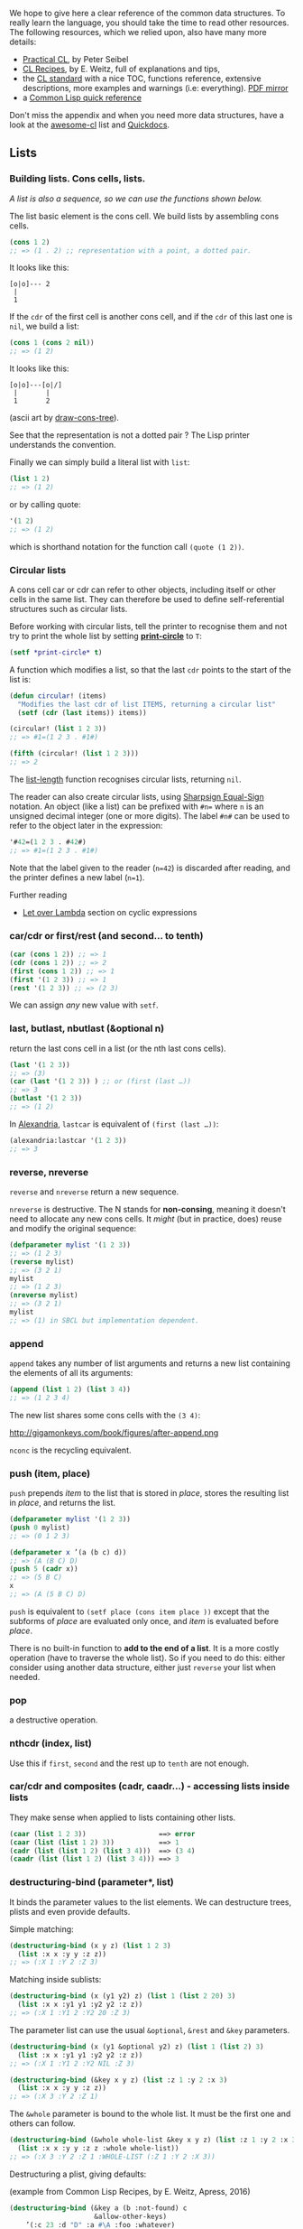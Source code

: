 We hope to give here a clear reference of the common data
structures. To really learn the language, you should take the time to
read other resources. The following resources, which we relied upon,
also have many more details:

- [[http://gigamonkeys.com/book/they-called-it-lisp-for-a-reason-list-processing.html][Practical CL]], by Peter Seibel
- [[http://weitz.de/cl-recipes/][CL Recipes]], by E. Weitz, full of explanations and tips,
- the
  [[http://cberr.us/tech_writings/notes/common_lisp_standard_draft.html][CL standard]]
  with a nice TOC, functions reference, extensive descriptions, more
  examples and warnings (i.e: everything). [[https://gitlab.com/vancan1ty/clstandard_build/-/blob/master/cl-ansi-standard-draft-w-sidebar.pdf][PDF mirror]]
- a [[http://clqr.boundp.org/][Common Lisp quick reference]]

Don't miss the appendix and when you need more data structures, have a
look at the
[[https://github.com/CodyReichert/awesome-cl#data-structures][awesome-cl]]
list and [[https://quickdocs.org/-/search?q=data%20structure][Quickdocs]].

** Lists
   :PROPERTIES:
   :CUSTOM_ID: lists
   :END:

*** Building lists. Cons cells, lists.
    :PROPERTIES:
    :CUSTOM_ID: building-lists.-cons-cells-lists.
    :END:

/A list is also a sequence, so we can use the functions shown below./

The list basic element is the cons cell. We build lists by assembling
cons cells.

#+BEGIN_SRC lisp
  (cons 1 2)
  ;; => (1 . 2) ;; representation with a point, a dotted pair.
#+END_SRC

It looks like this:

#+BEGIN_EXAMPLE
  [o|o]--- 2
   |
   1
#+END_EXAMPLE

If the =cdr= of the first cell is another cons cell, and if the =cdr= of
this last one is =nil=, we build a list:

#+BEGIN_SRC lisp
  (cons 1 (cons 2 nil))
  ;; => (1 2)
#+END_SRC

It looks like this:

#+BEGIN_EXAMPLE
  [o|o]---[o|/]
   |       |
   1       2
#+END_EXAMPLE

(ascii art by [[https://github.com/cbaggers/draw-cons-tree][draw-cons-tree]]).

See that the representation is not a dotted pair ? The Lisp printer
understands the convention.

Finally we can simply build a literal list with =list=:

#+BEGIN_SRC lisp
  (list 1 2)
  ;; => (1 2)
#+END_SRC

or by calling quote:

#+BEGIN_SRC lisp
  '(1 2)
  ;; => (1 2)
#+END_SRC

which is shorthand notation for the function call =(quote (1 2))=.

*** Circular lists
    :PROPERTIES:
    :CUSTOM_ID: circular-lists
    :END:

A cons cell car or cdr can refer to other objects, including itself or
other cells in the same list. They can therefore be used to define
self-referential structures such as circular lists.

Before working with circular lists, tell the printer to recognise them
and not try to print the whole list by setting
[[http://clhs.lisp.se/Body/v_pr_cir.htm][*print-circle*]]
to =T=:

#+BEGIN_SRC lisp
  (setf *print-circle* t)
#+END_SRC

A function which modifies a list, so that the last =cdr= points to the
start of the list is:

#+BEGIN_SRC lisp
  (defun circular! (items)
    "Modifies the last cdr of list ITEMS, returning a circular list"
    (setf (cdr (last items)) items))

  (circular! (list 1 2 3))
  ;; => #1=(1 2 3 . #1#)

  (fifth (circular! (list 1 2 3)))
  ;; => 2
#+END_SRC

The [[http://www.lispworks.com/documentation/HyperSpec/Body/f_list_l.htm#list-length][list-length]]
function recognises circular lists, returning =nil=.

The reader can also create circular lists, using
[[http://www.lispworks.com/documentation/HyperSpec/Body/02_dho.htm][Sharpsign Equal-Sign]]
notation. An object (like a list) can be prefixed with =#n== where =n=
is an unsigned decimal integer (one or more digits). The
label =#n#= can be used to refer to the object later in the
expression:

#+BEGIN_SRC lisp
  '#42=(1 2 3 . #42#)
  ;; => #1=(1 2 3 . #1#)
#+END_SRC

Note that the label given to the reader (=n=42=) is discarded after
reading, and the printer defines a new label (=n=1=).

Further reading

- [[https://letoverlambda.com/index.cl/guest/chap4.html#sec_5][Let over Lambda]] section on cyclic expressions

*** car/cdr or first/rest (and second... to tenth)
    :PROPERTIES:
    :CUSTOM_ID: carcdr-or-firstrest-and-second-to-tenth
    :END:

#+BEGIN_SRC lisp
  (car (cons 1 2)) ;; => 1
  (cdr (cons 1 2)) ;; => 2
  (first (cons 1 2)) ;; => 1
  (first '(1 2 3)) ;; => 1
  (rest '(1 2 3)) ;; => (2 3)
#+END_SRC

We can assign /any/ new value with =setf=.

*** last, butlast, nbutlast (&optional n)
    :PROPERTIES:
    :CUSTOM_ID: last-butlast-nbutlast-optional-n
    :END:

return the last cons cell in a list (or the nth last cons cells).

#+BEGIN_SRC lisp
  (last '(1 2 3))
  ;; => (3)
  (car (last '(1 2 3)) ) ;; or (first (last …))
  ;; => 3
  (butlast '(1 2 3))
  ;; => (1 2)
#+END_SRC

In [[https://common-lisp.net/project/alexandria/draft/alexandria.html#Conses][Alexandria]], =lastcar= is equivalent of =(first (last …))=:

#+BEGIN_SRC lisp
  (alexandria:lastcar '(1 2 3))
  ;; => 3
#+END_SRC

*** reverse, nreverse
    :PROPERTIES:
    :CUSTOM_ID: reverse-nreverse
    :END:

=reverse= and =nreverse= return a new sequence.

=nreverse= is destructive. The N stands for *non-consing*, meaning
it doesn't need to allocate any new cons cells. It /might/ (but in
practice, does) reuse and modify the original sequence:

#+BEGIN_SRC lisp
  (defparameter mylist '(1 2 3))
  ;; => (1 2 3)
  (reverse mylist)
  ;; => (3 2 1)
  mylist
  ;; => (1 2 3)
  (nreverse mylist)
  ;; => (3 2 1)
  mylist
  ;; => (1) in SBCL but implementation dependent.
#+END_SRC

*** append
    :PROPERTIES:
    :CUSTOM_ID: append
    :END:

=append= takes any number of list arguments and returns a new list
containing the elements of all its arguments:

#+BEGIN_SRC lisp
  (append (list 1 2) (list 3 4))
  ;; => (1 2 3 4)
#+END_SRC

The new list shares some cons cells with the =(3 4)=:

http://gigamonkeys.com/book/figures/after-append.png

=nconc= is the recycling equivalent.

*** push (item, place)
    :PROPERTIES:
    :CUSTOM_ID: push-item-place
    :END:

=push= prepends /item/ to the list that is stored in /place/, stores
the resulting list in /place/, and returns the list.

#+BEGIN_SRC lisp
  (defparameter mylist '(1 2 3))
  (push 0 mylist)
  ;; => (0 1 2 3)
#+END_SRC

#+BEGIN_SRC lisp
  (defparameter x ’(a (b c) d))
  ;; => (A (B C) D)
  (push 5 (cadr x))
  ;; => (5 B C)
  x
  ;; => (A (5 B C) D)
#+END_SRC

=push= is equivalent to =(setf place (cons item place ))= except that
the subforms of /place/ are evaluated only once, and /item/ is evaluated
before /place/.

There is no built-in function to *add to the end of a list*. It is a
more costly operation (have to traverse the whole list). So if you
need to do this: either consider using another data structure, either
just =reverse= your list when needed.

*** pop
    :PROPERTIES:
    :CUSTOM_ID: pop
    :END:

a destructive operation.

*** nthcdr (index, list)
    :PROPERTIES:
    :CUSTOM_ID: nthcdr-index-list
    :END:

Use this if =first=, =second= and the rest up to =tenth= are not
enough.

*** car/cdr and composites (cadr, caadr...) - accessing lists inside lists
    :PROPERTIES:
    :CUSTOM_ID: carcdr-and-composites-cadr-caadr---accessing-lists-inside-lists
    :END:

They make sense when applied to lists containing other lists.

#+BEGIN_SRC lisp
  (caar (list 1 2 3))                  ==> error
  (caar (list (list 1 2) 3))           ==> 1
  (cadr (list (list 1 2) (list 3 4)))  ==> (3 4)
  (caadr (list (list 1 2) (list 3 4))) ==> 3
#+END_SRC

*** destructuring-bind (parameter*, list)
    :PROPERTIES:
    :CUSTOM_ID: destructuring-bind-parameter-list
    :END:

It binds the parameter values to the list elements. We can destructure
trees, plists and even provide defaults.

Simple matching:

#+BEGIN_SRC lisp
  (destructuring-bind (x y z) (list 1 2 3)
    (list :x x :y y :z z))
  ;; => (:X 1 :Y 2 :Z 3)
#+END_SRC

Matching inside sublists:

#+BEGIN_SRC lisp
  (destructuring-bind (x (y1 y2) z) (list 1 (list 2 20) 3)
    (list :x x :y1 y1 :y2 y2 :z z))
  ;; => (:X 1 :Y1 2 :Y2 20 :Z 3)
#+END_SRC

The parameter list can use the usual =&optional=, =&rest= and =&key=
parameters.

#+BEGIN_SRC lisp
  (destructuring-bind (x (y1 &optional y2) z) (list 1 (list 2) 3)
    (list :x x :y1 y1 :y2 y2 :z z))
  ;; => (:X 1 :Y1 2 :Y2 NIL :Z 3)
#+END_SRC

#+BEGIN_SRC lisp
  (destructuring-bind (&key x y z) (list :z 1 :y 2 :x 3)
    (list :x x :y y :z z))
  ;; => (:X 3 :Y 2 :Z 1)
#+END_SRC

The =&whole= parameter is bound to the whole list. It must be the
first one and others can follow.

#+BEGIN_SRC lisp
  (destructuring-bind (&whole whole-list &key x y z) (list :z 1 :y 2 :x 3)
    (list :x x :y y :z z :whole whole-list))
  ;; => (:X 3 :Y 2 :Z 1 :WHOLE-LIST (:Z 1 :Y 2 :X 3))
#+END_SRC

Destructuring a plist, giving defaults:

(example from Common Lisp Recipes, by E. Weitz, Apress, 2016)

#+BEGIN_SRC lisp
  (destructuring-bind (&key a (b :not-found) c
                       &allow-other-keys)
      ’(:c 23 :d "D" :a #\A :foo :whatever)
    (list a b c))
  ;; => (#\A :NOT-FOUND 23)
#+END_SRC

If this gives you the will to do pattern matching, see
[[file:pattern_matching.org][pattern matching]].

*** Predicates: null, listp
    :PROPERTIES:
    :CUSTOM_ID: predicates-null-listp
    :END:

=null= is equivalent to =not=, but considered better style.

=listp= tests whether an object is a cons cell or nil.

and sequences' predicates.

*** ldiff, tailp, list*, make-list, fill, revappend, nreconc, consp, atom
    :PROPERTIES:
    :CUSTOM_ID: ldiff-tailp-list-make-list-fill-revappend-nreconc-consp-atom
    :END:

#+BEGIN_SRC lisp
  (make-list 3 :initial-element "ta")
  ;; => ("ta" "ta" "ta")
#+END_SRC

#+BEGIN_SRC lisp
  (make-list 3)
  ;; => (NIL NIL NIL)
  (fill * "hello")
  ;; => ("hello" "hello" "hello")
#+END_SRC

*** member (elt, list)
    :PROPERTIES:
    :CUSTOM_ID: member-elt-list
    :END:

Returns the tail of =list= beginning with the first element satisfying =eql=ity.

Accepts =:test=, =:test-not=, =:key= (functions or symbols).

#+BEGIN_SRC lisp
  (member 2 '(1 2 3))
  ;; (2 3)
#+END_SRC

*** Replacing objects in a tree: subst, sublis
    :PROPERTIES:
    :CUSTOM_ID: replacing-objects-in-a-tree-subst-sublis
    :END:

[[http://www.lispworks.com/documentation/HyperSpec/Body/f_substc.htm][subst]] and
=subst-if= search and replace occurences of an element
or subexpression in a tree (when it satisfies the optional =test=):

#+BEGIN_SRC lisp
  (subst 'one 1 '(1 2 3))
  ;; => (ONE 2 3)

  (subst  '(1 . one) '(1 . 1) '((1 . 1) (2 . 2) (3 . 3)) :test #'equal)
  ;; ((1 . ONE) (2 . 2) (3 . 3))
#+END_SRC

[[http://www.lispworks.com/documentation/HyperSpec/Body/f_sublis.htm][sublis]]
allows to replace many objects at once. It substitutes the objects
given in =alist= and found in =tree= with their new values given in
the alist:

#+BEGIN_SRC lisp
  (sublis '((x . 10) (y . 20))
          '(* x (+ x y) (* y y)))
  ;; (* 10 (+ 10 20) (* 20 20))
#+END_SRC

=sublis= accepts the =:test= and =:key= arguments. =:test= is a
function that takes two arguments, the key and the subtree.

#+BEGIN_SRC lisp
  (sublis '((t . "foo"))
          '("one" 2 ("three" (4 5)))
          :key #'stringp)
  ;; ("foo" 2 ("foo" (4 5)))
#+END_SRC

** Sequences
   :PROPERTIES:
   :CUSTOM_ID: sequences
   :END:

*lists* and *vectors* (and thus *strings*) are sequences.

/Note/: see also the [[file:strings.org][strings]] page.

Many of the sequence functions take keyword arguments. All keyword
arguments are optional and, if specified, may appear in any order.

Pay attention to the =:test= argument. It defaults to =eql= (for
strings, use =:equal=).

The =:key= argument should be passed either nil, or a function of one
argument. This key function is used as a filter through which the
elements of the sequence are seen. For instance, this:

#+BEGIN_SRC lisp
  (find x y :key 'car)
#+END_SRC

is similar to =(assoc* x y)=: It searches for an element of the list
whose car equals x, rather than for an element which equals x
itself. If =:key= is omitted or nil, the filter is effectively the
identity function.

Example with an alist (see definition below):

#+BEGIN_SRC lisp
  (defparameter my-alist (list (cons 'foo "foo")
                               (cons 'bar "bar")))
  ;; => ((FOO . "foo") (BAR . "bar"))
  (find 'bar my-alist)
  ;; => NIL
  (find 'bar my-alist :key 'car)
  ;; => (BAR . "bar")
#+END_SRC

For more, use a =lambda= that takes one parameter.

#+BEGIN_SRC lisp
  (find 'bar my-alist :key (lambda (it) (car it)))
#+END_SRC

#+BEGIN_SRC lisp
  (find 'bar my-alist :key ^(car %))
  (find 'bar my-alist :key (lm (it) (car it)))
#+END_SRC

*** Predicates: every, some,...
    :PROPERTIES:
    :CUSTOM_ID: predicates-every-some
    :END:

=every, notevery (test, sequence)=: return nil or t, respectively, as
soon as one test on any set of the corresponding elements of sequences
returns nil.

#+BEGIN_SRC lisp
  (defparameter foo '(1 2 3))
  (every #'evenp foo)
  ;; => NIL
  (some #'evenp foo)
  ;; => T
#+END_SRC

with a list of strings:

#+BEGIN_SRC lisp
  (defparameter str '("foo" "bar" "team"))
  (every #'stringp str)
  ;; => T
  (some #'(lambda (it) (= 3 (length it))) str)
  ;; => T
#+END_SRC

=some=, =notany= /(test, sequence)/: return either the value of the test, or nil.

*** Functions
    :PROPERTIES:
    :CUSTOM_ID: functions
    :END:

See also sequence functions defined in
[[https://common-lisp.net/project/alexandria/draft/alexandria.html#Sequences][Alexandria]]:
=starts-with=, =ends-with=, =ends-with-subseq=, =length==, =emptyp=,...

**** length (sequence)
     :PROPERTIES:
     :CUSTOM_ID: length-sequence
     :END:

**** elt (sequence, index) - find by index
     :PROPERTIES:
     :CUSTOM_ID: elt-sequence-index---find-by-index
     :END:

beware, here the sequence comes first.

**** count (foo sequence)
     :PROPERTIES:
     :CUSTOM_ID: count-foo-sequence
     :END:

Return the number of elements in sequence that match /foo/.

Additional paramaters: =:from-end=, =:start=, =:end=.

See also =count-if=, =count-not= /(test-function sequence)/.

**** subseq (sequence start, [end])
     :PROPERTIES:
     :CUSTOM_ID: subseq-sequence-start-end
     :END:

#+BEGIN_SRC lisp
  (subseq (list 1 2 3) 0)
  ;; (1 2 3)
  (subseq (list 1 2 3) 1 2)
  ;; (2)
#+END_SRC

However, watch out if the =end= is larger than the list:

#+BEGIN_SRC lisp
  (subseq (list 1 2 3) 0 99)
  ;; => Error: the bounding indices 0 and 99 are bad for a sequence of length 3.
#+END_SRC

To this end, use =alexandria-2:subseq*=:

#+BEGIN_SRC lisp
  (alexandria-2:subseq* (list 1 2 3) 0 99)
  ;; (1 2 3)
#+END_SRC

=subseq= is "setf"able, but only works if the new sequence has the same
length of the one to replace.

**** sort, stable-sort (sequence, test [, key function])
     :PROPERTIES:
     :CUSTOM_ID: sort-stable-sort-sequence-test-key-function
     :END:

These sort functions are destructive, so one may prefer to copy the sequence with =copy-seq= before sorting:

#+BEGIN_SRC lisp
  (sort (copy-seq seq) :test #'string<)
#+END_SRC

Unlike =sort=, =stable-sort= guarantees to keep the order of the argument.
In theory, the result of this:

#+BEGIN_SRC lisp
  (sort '((1 :a) (1 :b)) #'< :key #'first)
#+END_SRC

could be either =((1 :A) (1 :B))=, either =((1 :B) (1 :A))=. On my tests, the order is preserved, but the standard does not guarantee it.

**** find, position (foo, sequence) - get index
     :PROPERTIES:
     :CUSTOM_ID: find-position-foo-sequence---get-index
     :END:

also =find-if=, =find-if-not=, =position-if=, =position-if-not= /(test
sequence)/. See =:key= and =:test= parameters.

#+BEGIN_SRC lisp
  (find 20 '(10 20 30))
  ;; 20
  (position 20 '(10 20 30))
  ;; 1
#+END_SRC

**** search and mismatch (sequence-a, sequence-b)
     :PROPERTIES:
     :CUSTOM_ID: search-and-mismatch-sequence-a-sequence-b
     :END:

=search= searches in sequence-b for a subsequence that matches sequence-a. It returns the
/position/ in sequence-b, or NIL. It has the =from-end=, =end1=, =end2= and the usual =test= and =key=
parameters.

#+BEGIN_SRC lisp
  (search '(20 30) '(10 20 30 40))
  ;; 1
  (search '("b" "c") '("a" "b" "c"))
  ;; NIL
  (search '("b" "c") '("a" "b" "c") :test #'equal)
  ;; 1
  (search "bc" "abc")
  ;; 1
#+END_SRC

=mismatch= returns the position where the two sequences start to differ:

#+BEGIN_SRC lisp
  (mismatch '(10 20 99) '(10 20 30))
  ;; 2
  (mismatch "hellolisper" "helloworld")
  ;; 5
  (mismatch "same" "same")
  ;; NIL
  (mismatch "foo" "bar")
  ;; 0
#+END_SRC

**** substitute, nsubstitute[if,if-not]
     :PROPERTIES:
     :CUSTOM_ID: substitute-nsubstituteifif-not
     :END:

Return a sequence of the same kind as =sequence= with the same elements,
except that all elements equal to =old= are replaced with =new=.

#+BEGIN_SRC lisp
  (substitute #\o #\x "hellx") ;; => "hello"
  (substitute :a :x '(:a :x :x)) ;; => (:A :A :A)
  (substitute "a" "x" '("a" "x" "x") :test #'string=) ;; => ("a" "a" "a")
#+END_SRC

**** sort, stable-sort, merge
     :PROPERTIES:
     :CUSTOM_ID: sort-stable-sort-merge
     :END:

(see above)

**** replace (sequence-a, sequence-b, &key start1, end1)
     :PROPERTIES:
     :CUSTOM_ID: replace-sequence-a-sequence-b-key-start1-end1
     :END:

Destructively replace elements of sequence-a with elements of
sequence-b.

The full signature is:

#+BEGIN_SRC lisp
  (replace sequence1 sequence2 &rest args &key (start1 0) (end1 nil) (start2 0)
   (end2 nil))
#+END_SRC

Elements are copied to the subseqeuence bounded by START1 and END1,
from the subsequence bounded by START2 and END2. If these subsequences
are not of the same length, then the shorter length determines how
many elements are copied.

#+BEGIN_SRC lisp
  (replace "xxx" "foo")
  "foo"

  (replace "xxx" "foo" :start1 1)
  "xfo"

  (replace "xxx" "foo" :start1 1 :start2 1)
  "xoo"

  (replace "xxx" "foo" :start1 1 :start2 1 :end2 2)
  "xox"
#+END_SRC

**** remove, delete (foo sequence)
     :PROPERTIES:
     :CUSTOM_ID: remove-delete-foo-sequence
     :END:

Make a copy of sequence without elements matching foo. Has
=:start/end=, =:key= and =:count= parameters.

=delete= is the recycling version of =remove=.

#+BEGIN_SRC lisp
  (remove "foo" '("foo" "bar" "foo") :test 'equal)
  ;; => ("bar")
#+END_SRC

see also =remove-if[-not]= below.

**** remove-duplicates, delete-duplicates (sequence)
     :PROPERTIES:
     :CUSTOM_ID: remove-duplicates-delete-duplicates-sequence
     :END:

[[http://clhs.lisp.se/Body/f_rm_dup.htm][remove-duplicates]] returns a
new sequence with uniq elements. =delete-duplicates= may modify the
original sequence.

=remove-duplicates= accepts the following, usual arguments: =from-end test test-not start end key=.

#+BEGIN_SRC lisp
  (remove-duplicates '(:foo :foo :bar))
  (:FOO :BAR)

  (remove-duplicates '("foo" "foo" "bar"))
  ("foo" "foo" "bar")

  (remove-duplicates '("foo" "foo" "bar") :test #'string-equal)
  ("foo" "bar")
#+END_SRC

*** mapping (map, mapcar, remove-if[-not],...)
    :PROPERTIES:
    :CUSTOM_ID: mapping-map-mapcar-remove-if-not
    :END:

If you're used to map and filter in other languages, you probably want
=mapcar=. But it only works on lists, so to iterate on vectors (and
produce either a vector or a list, use =(map 'list function vector)=.

mapcar also accepts multiple lists with =&rest more-seqs=. The
mapping stops as soon as the shortest sequence runs out.

=map= takes the output-type as first argument (='list=, ='vector= or
='string=):

#+BEGIN_SRC lisp
  (defparameter foo '(1 2 3))
  (map 'list (lambda (it) (* 10 it)) foo)
#+END_SRC

=reduce= /(function, sequence)/. Special parameter: =:initial-value=.

#+BEGIN_SRC lisp
  (reduce '- '(1 2 3 4))
  ;; => -8
  (reduce '- '(1 2 3 4) :initial-value 100)
  ;; => 90
#+END_SRC

*Filter* is here called =remove-if-not=.

*** Flatten a list (Alexandria)
    :PROPERTIES:
    :CUSTOM_ID: flatten-a-list-alexandria
    :END:

With
[[https://common-lisp.net/project/alexandria/draft/alexandria.html][Alexandria]],
we have the =flatten= function.

*** Creating lists with variables
    :PROPERTIES:
    :CUSTOM_ID: creating-lists-with-variables
    :END:

That's one use of the =backquote=:

#+BEGIN_SRC lisp
  (defparameter *var* "bar")
  ;; First try:
  '("foo" *var* "baz") ;; no backquote
  ;; => ("foo" *VAR* "baz") ;; nope
#+END_SRC

Second try, with backquote interpolation:

#+BEGIN_SRC lisp
  `("foo" ,*var* "baz")     ;; backquote, comma
  ;; => ("foo" "bar" "baz") ;; good
#+END_SRC

The backquote first warns we'll do interpolation, the comma introduces
the value of the variable.

If our variable is a list:

#+BEGIN_SRC lisp
  (defparameter *var* '("bar" "baz"))
  ;; First try:
  `("foo" ,*var*)
  ;; => ("foo" ("bar" "baz")) ;; nested list
  `("foo" ,@*var*)            ;; backquote, comma-@ to
  ;; => ("foo" "bar" "baz")
#+END_SRC

E. Weitz warns that "objects generated this way will very likely share
structure (see Recipe 2-7)".

*** Comparing lists
    :PROPERTIES:
    :CUSTOM_ID: comparing-lists
    :END:

We can use sets functions.

** Set
   :PROPERTIES:
   :CUSTOM_ID: set
   :END:

We show below how to use set operations on lists.

A set doesn't contain twice the same element and is unordered.

Most of these functions have recycling (modifying) counterparts, starting with "n": =nintersection=,... They all accept the usual =:key= and =:test= arguments, so use the test =#'string== or =#'equal= if you are working with strings.

For more, see functions in
[[https://common-lisp.net/project/alexandria/draft/alexandria.html#Conses][Alexandria]]:
=setp=, =set-equal=,... and the FSet library, shown in the next section.

*** =intersection= of lists
    :PROPERTIES:
    :CUSTOM_ID: intersection-of-lists
    :END:

What elements are both in list-a and list-b ?

#+BEGIN_SRC lisp
  (defparameter list-a '(0 1 2 3))
  (defparameter list-b '(0 2 4))
  (intersection list-a list-b)
  ;; => (2 0)
#+END_SRC

*** Remove the elements of list-b from list-a (=set-difference=)
    :PROPERTIES:
    :CUSTOM_ID: remove-the-elements-of-list-b-from-list-a-set-difference
    :END:

#+BEGIN_SRC lisp
  (set-difference list-a list-b)
  ;; => (3 1)
  (set-difference list-b list-a)
  ;; => (4)
#+END_SRC

*** Join two lists with uniq elements (=union=)
    :PROPERTIES:
    :CUSTOM_ID: join-two-lists-with-uniq-elements-union
    :END:

#+BEGIN_SRC lisp
  (union list-a list-b)
  ;; => (3 1 0 2 4) ;; order can be different in your lisp
#+END_SRC

*** Remove elements that are in both lists (=set-exclusive-or=)
    :PROPERTIES:
    :CUSTOM_ID: remove-elements-that-are-in-both-lists-set-exclusive-or
    :END:

#+BEGIN_SRC lisp
  (set-exclusive-or list-a list-b)
  ;; => (4 3 1)
#+END_SRC

*** Add an element to a set (=adjoin=)
    :PROPERTIES:
    :CUSTOM_ID: add-an-element-to-a-set-adjoin
    :END:

#+BEGIN_SRC lisp
  (adjoin 3 list-a)
  ;; => (0 1 2 3) <-- nothing was changed, 3 was already there.

  (adjoin 5 list-a)
  ;; => (5 0 1 2 3)

  list-a
  ;; => (0 1 2 3)
#+END_SRC

*** Check if this is a subset (=subsetp=)
    :PROPERTIES:
    :CUSTOM_ID: check-if-this-is-a-subset-subsetp
    :END:

#+BEGIN_SRC lisp
  (subsetp '(1 2 3) list-a)
  ;; => T

  (subsetp '(1 1 1) list-a)
  ;; => T

  (subsetp '(3 2 1) list-a)
  ;; => T

  (subsetp '(0 3) list-a)
  ;; => T
#+END_SRC

** Fset - immutable data structure
   :PROPERTIES:
   :CUSTOM_ID: fset---immutable-data-structure
   :END:

You may want to have a look at the
[[https://common-lisp.net/project/fset/Site/FSet-Tutorial.html][FSet]]
library (in Quicklisp).

** Arrays and vectors
   :PROPERTIES:
   :CUSTOM_ID: arrays-and-vectors
   :END:

*Arrays* have constant-time access characteristics.

They can be fixed or adjustable. A /simple array/ is neither displaced
(using =:displaced-to=, to point to another array) nor adjustable
(=:adjust-array=), nor does it have a fill pointer (=fill-pointer=,
that moves when we add or remove elements).

A *vector* is an array with rank 1 (of one dimension). It is also a
/sequence/ (see above).

A /simple vector/ is a simple array that is also not specialized (it
doesn't use =:element-type= to set the types of the elements).

*** Create an array, one or many dimensions
    :PROPERTIES:
    :CUSTOM_ID: create-an-array-one-or-many-dimensions
    :END:

=make-array= /(sizes-list :adjustable bool)/

=adjust-array= /(array, sizes-list, :element-type, :initial-element)/

*** Access: aref (array i [j ...])
    :PROPERTIES:
    :CUSTOM_ID: access-aref-array-i-j
    :END:

=aref= /(array i j k ...)/ or =row-major-aref= /(array i)/ equivalent to
=(aref i i i …)=.

The result is =setf=able.

#+BEGIN_SRC lisp
  (defparameter myarray (make-array '(2 2 2) :initial-element 1))
  myarray
  ;; => #3A(((1 1) (1 1)) ((1 1) (1 1)))
  (aref myarray 0 0 0)
  ;; => 1
  (setf (aref myarray 0 0 0) 9)
  ;; => 9
  (row-major-aref myarray 0)
  ;; => 9
#+END_SRC

*** Sizes
    :PROPERTIES:
    :CUSTOM_ID: sizes
    :END:

=array-total-size= /(array)/: how many elements will fit in the array ?

=array-dimensions= /(array)/: list containing the length of the array's dimensions.

=array-dimension= /(array i)/: length of the /i/th dimension.

=array-rank= number of dimensions of the array.

#+BEGIN_SRC lisp
  (defparameter myarray (make-array '(2 2 2)))
  ;; => MYARRAY
  myarray
  ;; => #3A(((0 0) (0 0)) ((0 0) (0 0)))
  (array-rank myarray)
  ;; => 3
  (array-dimensions myarray)
  ;; => (2 2 2)
  (array-dimension myarray 0)
  ;; => 2
  (array-total-size myarray)
  ;; => 8
#+END_SRC

*** Vectors
    :PROPERTIES:
    :CUSTOM_ID: vectors
    :END:

Create with =vector= or the reader macro =#()=. It returns a /simple
vector./

#+BEGIN_SRC lisp
  (vector 1 2 3)
  ;; => #(1 2 3)
  #(1 2 3)
  ;; => #(1 2 3)
#+END_SRC

=vector-push= /(foo vector)/: replace the vector element pointed to by
the fill pointer by foo. Can be destructive.

=vector-push-extend= /(foo vector [extension-num])/t

=vector-pop= /(vector)/: return the element of vector its fill pointer
points to.

=fill-pointer= /(vector)/. =setf=able.

and see also the /sequence/ functions.

*** Transforming a vector to a list.
    :PROPERTIES:
    :CUSTOM_ID: transforming-a-vector-to-a-list.
    :END:

If you're mapping over it, see the =map= function whose first parameter
is the result type.

Or use =(coerce vector 'list)=.

** Hash Table
   :PROPERTIES:
   :CUSTOM_ID: hash-table
   :END:

Hash Tables are a powerful data structure, associating keys with
values in a very efficient way. Hash Tables are often preferred over
association lists whenever performance is an issue, but they introduce
a little overhead that makes assoc lists better if there are only a
few key-value pairs to maintain.

Alists can be used sometimes differently though:

- they can be ordered
- we can push cons cells that have the same key, remove the one in
  front and we have a stack
- they have a human-readable printed representation
- they can be easily (de)serialized
- because of RASSOC, keys and values in alists are essentially
  interchangeable; whereas in hash tables, keys and values play very
  different roles (as usual, see CL Recipes for more).

*** Creating a Hash Table
    :PROPERTIES:
    :CUSTOM_ID: creating-a-hash-table
    :END:

Hash Tables are created using the function
[[http://www.lispworks.com/documentation/HyperSpec/Body/f_mk_has.htm][=make-hash-table=]]. It
has no required argument. Its most used optional keyword argument is
=:test=, specifying the function used to test the equality of keys.

Note: see shorter notations in the Serapeum or Rutils libraries. For example, Serapeum has dict, and Rutils a #h reader macro.

*** Adding an Element to a Hash Table
    :PROPERTIES:
    :CUSTOM_ID: adding-an-element-to-a-hash-table
    :END:

If you want to add an element to a hash table, you can use =gethash=,
the function to retrieve elements from the hash table, in conjunction
with
[[http://www.lispworks.com/documentation/HyperSpec/Body/m_setf_.htm][=setf=]].

#+BEGIN_SRC lisp
  CL-USER> (defparameter *my-hash* (make-hash-table))
  *MY-HASH*
  CL-USER> (setf (gethash 'one-entry *my-hash*) "one")
  "one"
  CL-USER> (setf (gethash 'another-entry *my-hash*) 2/4)
  1/2
  CL-USER> (gethash 'one-entry *my-hash*)
  "one"
  T
  CL-USER> (gethash 'another-entry *my-hash*)
  1/2
  T
#+END_SRC

With Serapeum's =dict=, we can create a hash-table and add elements to
it in one go:

#+BEGIN_SRC lisp
  (defparameter *my-hash* (dict :one-entry "one" :another-entry 2/4))
  ;; =>
   (dict
    :ONE-ENTRY "one"
    :ANOTHER-ENTRY 1/2
   )
#+END_SRC

*** Getting a value from a Hash Table
    :PROPERTIES:
    :CUSTOM_ID: getting-a-value-from-a-hash-table
    :END:

The function
[[http://www.lispworks.com/documentation/HyperSpec/Body/f_gethas.htm][=gethash=]]
takes two required arguments: a key and a hash table. It returns two
values: the value corresponding to the key in the hash table (or =nil=
if not found), and a boolean indicating whether the key was found in
the table. That second value is necessary since =nil= is a valid value
in a key-value pair, so getting =nil= as first value from =gethash=
does not necessarily mean that the key was not found in the table.

**** Getting a key that does not exist with a default value
     :PROPERTIES:
     :CUSTOM_ID: getting-a-key-that-does-not-exist-with-a-default-value
     :END:

=gethash= has an optional third argument:

#+BEGIN_SRC lisp
  (gethash 'bar *my-hash* "default-bar")
  ;; => "default-bar"
  ;;     NIL
#+END_SRC

**** Getting all keys or all values of a hash table
     :PROPERTIES:
     :CUSTOM_ID: getting-all-keys-or-all-values-of-a-hash-table
     :END:

The
[[https://common-lisp.net/project/alexandria/draft/alexandria.html][Alexandria]]
library (in Quicklisp) has the functions =hash-table-keys= and
=hash-table-values= for that.

#+BEGIN_SRC lisp
  (ql:quickload "alexandria")
  ;; […]
  (alexandria:hash-table-keys *my-hash*)
  ;; => (BAR)
#+END_SRC

*** Testing for the Presence of a Key in a Hash Table
    :PROPERTIES:
    :CUSTOM_ID: testing-for-the-presence-of-a-key-in-a-hash-table
    :END:

The first value returned by =gethash= is the object in the hash table
that's associated with the key you provided as an argument to
=gethash= or =nil= if no value exists for this key. This value can act
as a
[[http://www.lispworks.com/documentation/HyperSpec/Body/26_glo_g.htm#generalized_boolean%22%3Egeneralized%20boolean][generalized boolean]] if you want to test for the presence of keys.

#+BEGIN_SRC lisp
  CL-USER> (defparameter *my-hash* (make-hash-table))
  *MY-HASH*
  CL-USER> (setf (gethash 'one-entry *my-hash*) "one")
  "one"
  CL-USER> (if (gethash 'one-entry *my-hash*)
             "Key exists"
             "Key does not exist")
  "Key exists"
  CL-USER> (if (gethash 'another-entry *my-hash*)
             "Key exists"
             "Key does not exist")
  "Key does not exist"
#+END_SRC

But note that this does /not/ work if =nil= is amongst the values that
you want to store in the hash.

#+BEGIN_SRC lisp
  CL-USER> (setf (gethash 'another-entry *my-hash*) nil)
  NIL
  CL-USER> (if (gethash 'another-entry *my-hash*)
             "Key exists"
             "Key does not exist")
  "Key does not exist"
#+END_SRC

In this case you'll have to check the /second/ return value of =gethash= which will always return =nil= if no value is found and T otherwise.

#+BEGIN_SRC lisp
  CL-USER> (if (nth-value 1 (gethash 'another-entry *my-hash*))
             "Key exists"
             "Key does not exist")
  "Key exists"
  CL-USER> (if (nth-value 1 (gethash 'no-entry *my-hash*))
             "Key exists"
             "Key does not exist")
  "Key does not exist"
#+END_SRC

*** Deleting from a Hash Table
    :PROPERTIES:
    :CUSTOM_ID: deleting-from-a-hash-table
    :END:

Use
[[http://www.lispworks.com/documentation/HyperSpec/Body/f_remhas.htm][=remhash=]]
to delete a hash entry. Both the key and its associated value will be
removed from the hash table. =remhash= returns T if there was such an
entry, =nil= otherwise.

#+BEGIN_SRC lisp
  CL-USER> (defparameter *my-hash* (make-hash-table))
  *MY-HASH*
  CL-USER> (setf (gethash 'first-key *my-hash*) 'one)
  ONE
  CL-USER> (gethash 'first-key *my-hash*)
  ONE
  T
  CL-USER> (remhash 'first-key *my-hash*)
  T
  CL-USER> (gethash 'first-key *my-hash*)
  NIL
  NIL
  CL-USER> (gethash 'no-entry *my-hash*)
  NIL
  NIL
  CL-USER> (remhash 'no-entry *my-hash*)
  NIL
  CL-USER> (gethash 'no-entry *my-hash*)
  NIL
  NIL
#+END_SRC

*** Deleting a Hash Table
    :PROPERTIES:
    :CUSTOM_ID: deleting-a-hash-table
    :END:

Use
[[http://www.lispworks.com/documentation/HyperSpec/Body/f_clrhas.htm][=clrhash=]]
to delete a hash table. This will remove all of the data from the hash table and return the deleted table.

#+BEGIN_SRC lisp
  CL-USER> (defparameter *my-hash* (make-hash-table))
  *MY-HASH*
  CL-USER> (setf (gethash 'first-key *my-hash*) 'one)
  ONE
  CL-USER> (setf (gethash 'second-key *my-hash*) 'two)
  TWO
  CL-USER> *my-hash*
  #<hash-table :TEST eql :COUNT 2 {10097BF4E3}>
  CL-USER> (clrhash *my-hash*)
  #<hash-table :TEST eql :COUNT 0 {10097BF4E3}>
  CL-USER> (gethash 'first-key *my-hash*)
  NIL
  NIL
  CL-USER> (gethash 'second-key *my-hash*)
  NIL
  NIL
#+END_SRC

*** Traversing a Hash Table
    :PROPERTIES:
    :CUSTOM_ID: traversing-a-hash-table
    :END:

If you want to perform an action on each entry (i.e., each key-value
pair) in a hash table, you have several options:

You can use
[[http://www.lispworks.com/documentation/HyperSpec/Body/f_maphas.htm][=maphash=]]
which iterates over all entries in the hash table. Its first argument
must be a function which accepts /two/ arguments, the key and the
value of each entry. Note that due to the nature of hash tables you
/can't/ control the order in which the entries are provided by
=maphash= (or other traversing constructs). =maphash= always returns
=nil=.

#+BEGIN_SRC lisp
  CL-USER> (defparameter *my-hash* (make-hash-table))
  *MY-HASH*
  CL-USER> (setf (gethash 'first-key *my-hash*) 'one)
  ONE
  CL-USER> (setf (gethash 'second-key *my-hash*) 'two)
  TWO
  CL-USER> (setf (gethash 'third-key *my-hash*) nil)
  NIL
  CL-USER> (setf (gethash nil *my-hash*) 'nil-value)
  NIL-VALUE
  CL-USER> (defun print-hash-entry (key value)
      (format t "The value associated with the key ~S is ~S~%" key value))
  PRINT-HASH-ENTRY
  CL-USER> (maphash #'print-hash-entry *my-hash*)
  The value associated with the key FIRST-KEY is ONE
  The value associated with the key SECOND-KEY is TWO
  The value associated with the key THIRD-KEY is NIL
  The value associated with the key NIL is NIL-VALUE
#+END_SRC

You can also use
[[http://www.lispworks.com/documentation/HyperSpec/Body/m_w_hash.htm][=with-hash-table-iterator=]],
a macro which turns (via
[[http://www.lispworks.com/documentation/HyperSpec/Body/s_flet_.htm][=macrolet=]])
its first argument into an iterator that on each invocation returns
three values per hash table entry - a generalized boolean that's true
if an entry is returned, the key of the entry, and the value of the
entry. If there are no more entries, only one value is returned -
=nil=.

#+BEGIN_SRC lisp
  ;;; same hash-table as above
  CL-USER> (with-hash-table-iterator (my-iterator *my-hash*)
             (loop
                (multiple-value-bind (entry-p key value)
                    (my-iterator)
                  (if entry-p
                      (print-hash-entry key value)
                      (return)))))
  The value associated with the key FIRST-KEY is ONE
  The value associated with the key SECOND-KEY is TWO
  The value associated with the key THIRD-KEY is NIL
  The value associated with the key NIL is NIL-VALUE
  NIL
#+END_SRC

Note the following caveat from the HyperSpec: "It is unspecified what
happens if any of the implicit interior state of an iteration is
returned outside the dynamic extent of the =with-hash-table-iterator=
form such as by returning some closure over the invocation form."

And there's always [[http://www.lispworks.com/documentation/HyperSpec/Body/06_a.htm][=loop=]]:

#+BEGIN_SRC lisp
  ;;; same hash-table as above
  CL-USER> (loop for key being the hash-keys of *my-hash*
             do (print key))
  FIRST-KEY
  SECOND-KEY
  THIRD-KEY
  NIL
  NIL
  CL-USER> (loop for key being the hash-keys of *my-hash*
             using (hash-value value)
             do (format t "The value associated with the key ~S is ~S~%" key value))
  The value associated with the key FIRST-KEY is ONE
  The value associated with the key SECOND-KEY is TWO
  The value associated with the key THIRD-KEY is NIL
  The value associated with the key NIL is NIL-VALUE
  NIL
  CL-USER> (loop for value being the hash-values of *my-hash*
             do (print value))
  ONE
  TWO
  NIL
  NIL-VALUE
  NIL
  CL-USER> (loop for value being the hash-values of *my-hash*
             using (hash-key key)
             do (format t "~&~A -> ~A" key value))
  FIRST-KEY -> ONE
  SECOND-KEY -> TWO
  THIRD-KEY -> NIL
  NIL -> NIL-VALUE
  NIL
#+END_SRC

**** Traversing keys or values
     :PROPERTIES:
     :CUSTOM_ID: traversing-keys-or-values
     :END:

To map over keys or values we can again rely on Alexandria with
=maphash-keys= and =maphash-values=.

*** Counting the Entries in a Hash Table
    :PROPERTIES:
    :CUSTOM_ID: counting-the-entries-in-a-hash-table
    :END:

No need to use your fingers - Common Lisp has a built-in function to
do it for you:
[[http://www.lispworks.com/documentation/HyperSpec/Body/f_hash_1.htm][=hash-table-count=]].

#+BEGIN_SRC lisp
  CL-USER> (defparameter *my-hash* (make-hash-table))
  *MY-HASH*
  CL-USER> (hash-table-count *my-hash*)
  0
  CL-USER> (setf (gethash 'first *my-hash*) 1)
  1
  CL-USER> (setf (gethash 'second *my-hash*) 2)
  2
  CL-USER> (setf (gethash 'third *my-hash*) 3)
  3
  CL-USER> (hash-table-count *my-hash*)
  3
  CL-USER> (setf (gethash 'second *my-hash*) 'two)
  TWO
  CL-USER> (hash-table-count *my-hash*)
  3
  CL-USER> (clrhash *my-hash*)
  #<EQL hash table, 0 entries {48205F35}>
  CL-USER> (hash-table-count *my-hash*)
  0
#+END_SRC

*** Printing a Hash Table readably
    :PROPERTIES:
    :CUSTOM_ID: printing-a-hash-table-readably
    :END:

*With print-object* (non portable)

It is very tempting to use =print-object=. It works under several
implementations, but this method is actually not portable. The
standard doesn't permit to do so, so this is undefined behaviour.

#+BEGIN_SRC lisp
  (defmethod print-object ((object hash-table) stream)
    (format stream "#HASH{~{~{(~a : ~a)~}~^ ~}}"
            (loop for key being the hash-keys of object
                  using (hash-value value)
                  collect (list key value))))

  ;; WARNING:
  ;;   redefining PRINT-OBJECT (#<STRUCTURE-CLASS COMMON-LISP:HASH-TABLE>
  ;;                            #<SB-PCL:SYSTEM-CLASS COMMON-LISP:T>) in DEFMETHOD
  ;; #<STANDARD-METHOD COMMON-LISP:PRINT-OBJECT (HASH-TABLE T) {1006A0D063}>
#+END_SRC

and let's try it:

#+BEGIN_SRC lisp
  (let ((ht (make-hash-table)))
    (setf (gethash :foo ht) :bar)
    ht)
  ;; #HASH{(FOO : BAR)}
#+END_SRC

*With a custom function* (portable way)

Here's a portable way.

This snippets prints the keys, values and the test function of a
hash-table, and uses =alexandria:alist-hash-table= to read it back in:

#+BEGIN_SRC lisp
  ;; https://github.com/phoe/phoe-toolbox/blob/master/phoe-toolbox.lisp
  (defun print-hash-table-readably (hash-table
                                    &optional (stream *standard-output*))
    "Prints a hash table readably using ALEXANDRIA:ALIST-HASH-TABLE."
    (let ((test (hash-table-test hash-table))
          (*print-circle* t)
          (*print-readably* t))
      (format stream "#.(ALEXANDRIA:ALIST-HASH-TABLE '(~%")
      (maphash (lambda (k v) (format stream "   (~S . ~S)~%" k v)) hash-table)
      (format stream "   ) :TEST '~A)" test)
      hash-table))
#+END_SRC

Example output:

#+BEGIN_EXAMPLE
  #.(ALEXANDRIA:ALIST-HASH-TABLE
  '((ONE . 1))
    :TEST 'EQL)
  #<HASH-TABLE :TEST EQL :COUNT 1 {10046D4863}>
#+END_EXAMPLE

This output can be read back in to create a hash-table:

#+BEGIN_SRC lisp
  (read-from-string
   (with-output-to-string (s)
     (print-hash-table-readably
      (alexandria:alist-hash-table
       '((a . 1) (b . 2) (c . 3))) s)))
  ;; #<HASH-TABLE :TEST EQL :COUNT 3 {1009592E23}>
  ;; 83
#+END_SRC

*With Serapeum* (readable and portable)

The [[https://github.com/ruricolist/serapeum/blob/master/REFERENCE.md#hash-tables][Serapeum library]]
has the =dict= constructor, the function =pretty-print-hash-table= and
the =toggle-pretty-print-hash-table= switch, all which do /not/ use
=print-object= under the hood.

#+BEGIN_SRC lisp
  CL-USER> (serapeum:toggle-pretty-print-hash-table)
  T
  CL-USER> (serapeum:dict :a 1 :b 2 :c 3)
  (dict
    :A 1
    :B 2
    :C 3
   )
#+END_SRC

This printed representation can be read back in.

*** Thread-safe Hash Tables
    :PROPERTIES:
    :CUSTOM_ID: thread-safe-hash-tables
    :END:

The standard hash-table in Common Lisp is not thread-safe. That means
that simple access operations can be interrupted in the middle and
return a wrong result.

Implementations offer different solutions.

With *SBCL*, we can create thread-safe hash tables with the =:synchronized= keyword to =make-hash-table=: [[http://www.sbcl.org/manual/#Hash-Table-Extensions]].

#+BEGIN_QUOTE
  If nil (the default), the hash-table may have multiple concurrent readers, but results are undefined if a thread writes to the hash-table concurrently with another reader or writer. If t, all concurrent accesses are safe, but note that [[http://www.lispworks.com/documentation/HyperSpec/Body/03_f.htm][clhs 3.6 (Traversal Rules and Side Effects)]] remains in force. See also: sb-ext:with-locked-hash-table.
#+END_QUOTE

#+BEGIN_SRC lisp
  (defparameter *my-hash* (make-hash-table :synchronized t))
#+END_SRC

But, operations that expand to two accesses, like the modify macros (=incf=) or this:

#+BEGIN_SRC lisp
  (setf (gethash :a *my-hash*) :new-value)
#+END_SRC

need to be wrapped around =sb-ext:with-locked-hash-table=:

#+BEGIN_QUOTE
  Limits concurrent accesses to HASH-TABLE for the duration of BODY. If HASH-TABLE is synchronized, BODY will execute with exclusive ownership of the table. If HASH-TABLE is not synchronized, BODY will execute with other WITH-LOCKED-HASH-TABLE bodies excluded -- exclusion of hash-table accesses not surrounded by WITH-LOCKED-HASH-TABLE is unspecified.
#+END_QUOTE

#+BEGIN_SRC lisp
  (sb-ext:with-locked-hash-table (*my-hash*)
    (setf (gethash :a *my-hash*) :new-value))
#+END_SRC

In *LispWorks*, hash-tables are thread-safe by default. But
likewise, there is no guarantee of atomicity /between/ access
operations, so we can use
[[http://www.lispworks.com/documentation/lw71/LW/html/lw-144.htm#pgfId-900768][with-hash-table-locked]].

Ultimately, you might like what the [[https://mdbergmann.github.io/cl-gserver/index.org#toc-2-4-1-hash-table-agent][*cl-gserver library*]]
proposes. It offers helper functions around hash-tables and its
actors/agent system to allow thread-safety. They also maintain the
order of updates and reads.

*** Performance Issues: The Size of your Hash Table
    :PROPERTIES:
    :CUSTOM_ID: performance-issues-the-size-of-your-hash-table
    :END:

The =make-hash-table= function has a couple of optional parameters
which control the initial size of your hash table and how it'll grow
if it needs to grow. This can be an important performance issue if
you're working with large hash tables. Here's an (admittedly not very
scientific) example with [[http://www.cons.org/cmucl][CMUCL]] pre-18d on
Linux:

#+BEGIN_SRC lisp
  CL-USER> (defparameter *my-hash* (make-hash-table))
  *MY-HASH*
  CL-USER> (hash-table-size *my-hash*)
  65
  CL-USER> (hash-table-rehash-size *my-hash*)
  1.5
  CL-USER> (time (dotimes (n 100000) (setf (gethash n *my-hash*) n)))
  Compiling LAMBDA NIL:
  Compiling Top-Level Form:

  Evaluation took:
    0.27 seconds of real time
    0.25 seconds of user run time
    0.02 seconds of system run time
    0 page faults and
    8754768 bytes consed.
  NIL
  CL-USER> (time (dotimes (n 100000) (setf (gethash n *my-hash*) n)))
  Compiling LAMBDA NIL:
  Compiling Top-Level Form:

  Evaluation took:
    0.05 seconds of real time
    0.05 seconds of user run time
    0.0 seconds of system run time
    0 page faults and
    0 bytes consed.
  NIL
#+END_SRC

The values for
[[http://www.lispworks.com/documentation/HyperSpec/Body/f_hash_4.htm][=hash-table-size=]]
and
[[http://www.lispworks.com/documentation/HyperSpec/Body/f_hash_2.htm][=hash-table-rehash-size=]]
are implementation-dependent. In our case, CMUCL chooses and initial
size of 65, and it will increase the size of the hash by 50 percent
whenever it needs to grow. Let's see how often we have to re-size the
hash until we reach the final size...

#+BEGIN_SRC lisp
  CL-USER> (log (/ 100000 65) 1.5)
  18.099062
  CL-USER> (let ((size 65)) (dotimes (n 20) (print (list n size)) (setq size (* 1.5 size))))
  (0 65)
  (1 97.5)
  (2 146.25)
  (3 219.375)
  (4 329.0625)
  (5 493.59375)
  (6 740.3906)
  (7 1110.5859)
  (8 1665.8789)
  (9 2498.8184)
  (10 3748.2275)
  (11 5622.3413)
  (12 8433.512)
  (13 12650.268)
  (14 18975.402)
  (15 28463.104)
  (16 42694.656)
  (17 64041.984)
  (18 96062.98)
  (19 144094.47)
  NIL
#+END_SRC

The hash has to be re-sized 19 times until it's big enough to hold
100,000 entries. That explains why we saw a lot of consing and why it
took rather long to fill the hash table. It also explains why the
second run was much faster - the hash table already had the correct
size.

Here's a faster way to do it:
If we know in advance how big our hash will be, we can start with the right size:

#+BEGIN_SRC lisp
  CL-USER> (defparameter *my-hash* (make-hash-table :size 100000))
  *MY-HASH*
  CL-USER> (hash-table-size *my-hash*)
  100000
  CL-USER> (time (dotimes (n 100000) (setf (gethash n *my-hash*) n)))
  Compiling LAMBDA NIL:
  Compiling Top-Level Form:

  Evaluation took:
    0.04 seconds of real time
    0.04 seconds of user run time
    0.0 seconds of system run time
    0 page faults and
    0 bytes consed.
  NIL
#+END_SRC

That's obviously much faster. And there was no consing involved
because we didn't have to re-size at all. If we don't know the final
size in advance but can guess the growth behaviour of our hash table
we can also provide this value to =make-hash-table=. We can provide an
integer to specify absolute growth or a float to specify relative
growth.

#+BEGIN_SRC lisp
  CL-USER> (defparameter *my-hash* (make-hash-table :rehash-size 100000))
  *MY-HASH*
  CL-USER> (hash-table-size *my-hash*)
  65
  CL-USER> (hash-table-rehash-size *my-hash*)
  100000
  CL-USER> (time (dotimes (n 100000) (setf (gethash n *my-hash*) n)))
  Compiling LAMBDA NIL:
  Compiling Top-Level Form:

  Evaluation took:
    0.07 seconds of real time
    0.05 seconds of user run time
    0.01 seconds of system run time
    0 page faults and
    2001360 bytes consed.
  NIL
#+END_SRC

Also rather fast (we only needed one re-size) but much more consing
because almost the whole hash table (minus 65 initial elements) had to
be built during the loop.

Note that you can also specify the =rehash-threshold= while creating a
new hash table. One final remark: Your implementation is allowed to
/completely ignore/ the values provided for =rehash-size= and
=rehash-threshold=...

** Alist
   :PROPERTIES:
   :CUSTOM_ID: alist
   :END:

*** Definition
    :PROPERTIES:
    :CUSTOM_ID: definition
    :END:

An association list is a list of cons cells.

This simple example:

#+BEGIN_SRC lisp
  (defparameter *my-alist* (list (cons 'foo "foo")
                               (cons 'bar "bar")))
  ;; => ((FOO . "foo") (BAR . "bar"))
#+END_SRC

looks like this:

#+BEGIN_EXAMPLE
  [o|o]---[o|/]
   |       |
   |      [o|o]---"bar"
   |       |
   |      BAR
   |
  [o|o]---"foo"
   |
  FOO
#+END_EXAMPLE

*** Construction
    :PROPERTIES:
    :CUSTOM_ID: construction
    :END:

We can construct an alist like its representation:

#+BEGIN_SRC lisp
  (setf *my-alist* '((:foo . "foo")
                   (:bar . "bar")))
#+END_SRC

The constructor =pairlis= associates a list of keys and a list of values:

#+BEGIN_SRC lisp
  (pairlis '(:foo :bar)
           '("foo" "bar"))
  ;; => ((:BAR . "bar") (:FOO . "foo"))
#+END_SRC

Alists are just lists, so you can have the same key multiple times in the same alist:

#+BEGIN_SRC lisp
  (setf *alist-with-duplicate-keys*
    '((:a . 1)
      (:a . 2)
      (:b . 3)
      (:a . 4)
      (:c . 5)))
#+END_SRC

*** Access
    :PROPERTIES:
    :CUSTOM_ID: access
    :END:

To get a key, we have =assoc= (use =:test 'equal= when your keys are
strings, as usual). It returns the whole cons cell, so you may want to
use =cdr= or =second= to get the value or even better =assoc-value list key= from =Alexandria=.

#+BEGIN_SRC lisp
  (alexandria:assoc-value *my-alist* :foo)
  ;; it actually returns 2 values
  ;; "foo"
  ;; (:FOO . "FOO")
#+END_SRC

There is =assoc-if=, and =rassoc= to get a cons cell by its value.

If the alist has repeating (duplicate) keys, you can use =remove-if-not=, for example, to retrieve all of them.

#+BEGIN_SRC lisp
  (remove-if-not
    #'(lambda (entry)
        (eq :a entry))
    *alist-with-duplicate-keys*
    :key #'car)
#+END_SRC

*** Insert and remove entries
    :PROPERTIES:
    :CUSTOM_ID: insert-and-remove-entries
    :END:

To add a key, we =push= another cons cell:

#+BEGIN_SRC lisp
  (push (cons 'team "team") *my-alist*)
  ;; => ((TEAM . "team") (FOO . "foo") (BAR . "bar"))
#+END_SRC

We can use =pop= and other functions that operate on lists, like =remove=:

#+BEGIN_SRC lisp
  (remove :team *my-alist*)
  ;; => ((:TEAM . "team") (FOO . "foo") (BAR . "bar")) ;; didn't remove anything
  (remove :team *my-alist* :key 'car)
  ;; => ((FOO . "foo") (BAR . "bar")) ;; returns a copy
#+END_SRC

Remove only one element with =:count=:

#+BEGIN_SRC lisp
  (push (cons 'bar "bar2") *my-alist*)
  ;; => ((BAR . "bar2") (TEAM . "team") (FOO . "foo") (BAR . "bar")) ;; twice the 'bar key
  (remove 'bar *my-alist* :key 'car :count 1)
  ;; => ((TEAM . "team") (FOO . "foo") (BAR . "bar"))
  ;; because otherwise:
  (remove 'bar *my-alist* :key 'car)
  ;; => ((TEAM . "team") (FOO . "foo")) ;; no more 'bar
#+END_SRC

*** Update entries
    :PROPERTIES:
    :CUSTOM_ID: update-entries
    :END:

Replace a value:

#+BEGIN_SRC lisp
  *my-alist*
  ;; => '((:FOO . "foo") (:BAR . "bar"))
  (assoc :foo *my-alist*)
  ;; => (:FOO . "foo")
  (setf (cdr (assoc :foo *my-alist*)) "new-value")
  ;; => "new-value"
  *my-alist*
  ;; => '((:foo . "new-value") (:BAR . "bar"))
#+END_SRC

Replace a key:

#+BEGIN_SRC lisp
  *my-alist*
  ;; => '((:FOO . "foo") (:BAR . "bar")))
  (setf (car (assoc :bar *my-alist*)) :new-key)
  ;; => :NEW-KEY
  *my-alist*
  ;; => '((:FOO . "foo") (:NEW-KEY . "bar")))
#+END_SRC

In the
[[https://common-lisp.net/project/alexandria/draft/alexandria.html#Conses][Alexandria]]
library, see more functions like =hash-table-alist=, =alist-plist=,...

** Plist
   :PROPERTIES:
   :CUSTOM_ID: plist
   :END:

A property list is simply a list that alternates a key, a value, and
so on, where its keys are symbols (we can not set its =:test=). More
precisely, it first has a cons cell whose =car= is the key, whose
=cdr= points to the following cons cell whose =car= is the
value.

For example this plist:

#+BEGIN_SRC lisp
  (defparameter my-plist (list 'foo "foo" 'bar "bar"))
#+END_SRC

looks like this:

#+BEGIN_EXAMPLE
  [o|o]---[o|o]---[o|o]---[o|/]
   |       |       |       |
  FOO     "foo"   BAR     "bar"
#+END_EXAMPLE

We access an element with =getf (list elt)= (it returns the value)
(the list comes as first element),

we remove an element with =remf=.

#+BEGIN_SRC lisp
  (defparameter my-plist (list 'foo "foo" 'bar "bar"))
  ;; => (FOO "foo" BAR "bar")
  (setf (getf my-plist 'foo) "foo!!!")
  ;; => "foo!!!"
#+END_SRC

** Structures
   :PROPERTIES:
   :CUSTOM_ID: structures
   :END:

Structures offer a way to store data in named slots. They support
single inheritance.

Classes provided by the Common Lisp Object System (CLOS) are more flexible however structures may offer better performance (see for example the SBCL manual).

*** Creation
    :PROPERTIES:
    :CUSTOM_ID: creation
    :END:

Use =defstruct=:

#+BEGIN_SRC lisp
  (defstruct person
     id name age)
#+END_SRC

At creation slots are optional and default to =nil=.

To set a default value:

#+BEGIN_SRC lisp
  (defstruct person
     id
     (name "john doe")
     age)
#+END_SRC

Also specify the type after the default value:

#+BEGIN_SRC lisp
  (defstruct person
    id
    (name "john doe" :type string)
    age)
#+END_SRC

We create an instance with the generated constructor =make-= +
=<structure-name>=, so =make-person=:

#+BEGIN_SRC lisp
  (defparameter *me* (make-person))
  *me*
  #S(PERSON :ID NIL :NAME "john doe" :AGE NIL)
#+END_SRC

note that printed representations can be read back by the reader.

With a bad name type:

#+BEGIN_SRC lisp
  (defparameter *bad-name* (make-person :name 123))
#+END_SRC

#+BEGIN_EXAMPLE
  Invalid initialization argument:
    :NAME
  in call for class #<STRUCTURE-CLASS PERSON>.
     [Condition of type SB-PCL::INITARG-ERROR]
#+END_EXAMPLE

We can set the structure's constructor so as to create the structure
without using keyword arguments, which can be more convenient
sometimes. We give it a name and the order of the arguments:

#+BEGIN_SRC lisp
  (defstruct (person (:constructor create-person (id name age)))
       id
       name
       age)
#+END_SRC

Our new constructor is =create-person=:

#+BEGIN_SRC lisp
  (create-person 1 "me" 7)
  #S(PERSON :ID 1 :NAME "me" :AGE 7)
#+END_SRC

However, the default =make-person= does /not/ work any more:

#+BEGIN_SRC lisp
  (make-person :name "me")
  ;; debugger:
  obsolete structure error for a structure of type PERSON
  [Condition of type SB-PCL::OBSOLETE-STRUCTURE]
#+END_SRC

*** Slot access
    :PROPERTIES:
    :CUSTOM_ID: slot-access
    :END:

We access the slots with accessors created by =<name-of-the-struct>-= + =slot-name=:

#+BEGIN_SRC lisp
  (person-name *me*)
  ;; "john doe"
#+END_SRC

we then also have =person-age= and =person-id=.

*** Setting
    :PROPERTIES:
    :CUSTOM_ID: setting
    :END:

Slots are =setf=-able:

#+BEGIN_SRC lisp
  (setf (person-name *me*) "Cookbook author")
  (person-name *me*)
  ;; "Cookbook author"
#+END_SRC

*** Predicate
    :PROPERTIES:
    :CUSTOM_ID: predicate
    :END:

A predicate function is generated:

#+BEGIN_SRC lisp
  (person-p *me*)
  T
#+END_SRC

*** Single inheritance
    :PROPERTIES:
    :CUSTOM_ID: single-inheritance
    :END:

Use single inheritance with the =:include <struct>= argument:

#+BEGIN_SRC lisp
  (defstruct (female (:include person))
       (gender "female" :type string))
  (make-female :name "Lilie")
  ;; #S(FEMALE :ID NIL :NAME "Lilie" :AGE NIL :GENDER "female")
#+END_SRC

Note that the CLOS object system is more powerful.

*** Limitations
    :PROPERTIES:
    :CUSTOM_ID: limitations
    :END:

After a change, instances are not updated.

If we try to add a slot (=email= below), we have the choice to lose
all instances, or to continue using the new definition of
=person=. But the effects of redefining a structure are undefined by
the standard, so it is best to re-compile and re-run the changed
code.

#+BEGIN_SRC lisp
  (defstruct person
         id
         (name "john doe" :type string)
         age
         email)

  attempt to redefine the STRUCTURE-OBJECT class PERSON
  incompatibly with the current definition
     [Condition of type SIMPLE-ERROR]

  Restarts:
   0: [CONTINUE] Use the new definition of PERSON, invalidating already-loaded code and instances.
   1: [RECKLESSLY-CONTINUE] Use the new definition of PERSON as if it were compatible, allowing old accessors to use new instances and allowing new accessors to use old instances.
   2: [CLOBBER-IT] (deprecated synonym for RECKLESSLY-CONTINUE)
   3: [RETRY] Retry SLIME REPL evaluation request.
   4: [*ABORT] Return to SLIME's top level.
   5: [ABORT] abort thread (#<THREAD "repl-thread" RUNNING {1002A0FFA3}>)
#+END_SRC

If we choose restart =0=, to use the new definition, we lose access to =*me*=:

#+BEGIN_SRC lisp
  *me*
  obsolete structure error for a structure of type PERSON
     [Condition of type SB-PCL::OBSOLETE-STRUCTURE]
#+END_SRC

There is also very little introspection.
Portable Common Lisp does not define ways of finding out defined super/sub-structures nor what slots a structure has.

The Common Lisp Object System (which came after into the language)
doesn't have such limitations. See the [[file:clos.org][CLOS section]].

- [[http://www.lispworks.com/documentation/HyperSpec/Body/08_.htm][structures on the hyperspec]]
- David B. Lamkins, [[http://www.communitypicks.com/r/lisp/s/17592186045679-successful-lisp-how-to-understand-and-use-common]["Successful Lisp, How to Understand and Use Common Lisp"]].

** Tree
   :PROPERTIES:
   :CUSTOM_ID: tree
   :END:

=tree-equal=, =copy-tree=. They descend recursively into the car and
the cdr of the cons cells they visit.

*** Sycamore - purely functional weight-balanced binary trees
    :PROPERTIES:
    :CUSTOM_ID: sycamore---purely-functional-weight-balanced-binary-trees
    :END:

[[https://github.com/ndantam/sycamore]]

Features:

- Fast, purely functional weight-balanced binary trees.

  - Leaf nodes are simple-vectors, greatly reducing tree height.

- Interfaces for tree Sets and Maps (dictionaries).
- [[http://en.wikipedia.org/wiki/Rope_(data_structure)][Ropes]]
- Purely functional [[http://en.wikipedia.org/wiki/Pairing_heap][pairing heaps]]
- Purely functional amortized queue.

** Controlling how much of data to print (=*print-length*=, =*print-level*=)
   :PROPERTIES:
   :CUSTOM_ID: controlling-how-much-of-data-to-print-print-length-print-level
   :END:

Use =*print-length*= and =*print-level*=.

They are both =nil= by default.

If you have a very big list, printing it on the REPL or in a
stacktrace can take a long time and bring your editor or even your
server down. Use =*print-length*= to choose the maximum of elements of
the list to print, and to show there is a rest with a =...=
placeholder:

#+BEGIN_SRC lisp
  (setf *print-length* 2)
  (list :A :B :C :D :E)
  ;; (:A :B ...)
#+END_SRC

And if you have a very nested data structure, set =*print-level*= to
choose the depth to print:

#+BEGIN_SRC lisp
  (let ((*print-level* 2))
    (print '(:a (:b (:c (:d :e))))))
  ;; (:A (:B #))             <= *print-level* in action
  ;; (:A (:B (:C (:D :E))))  <= the list is returned, the let binding is not in effect anymore.
#+END_SRC

=*print-length*= will be applied at each level.

Reference: the [[http://clhs.lisp.se/Body/v_pr_lev.htm][HyperSpec]].

** Appendix A - generic and nested access of alists, plists, hash-tables and CLOS slots
   :PROPERTIES:
   :CUSTOM_ID: appendix-a---generic-and-nested-access-of-alists-plists-hash-tables-and-clos-slots
   :END:

The solutions presented below might help you getting started, but keep
in mind that they'll have a performance impact and that error messages
will be less explicit.

- the [[https://github.com/AccelerationNet/access][access]] library (battle tested, used by the Djula templating system) has a generic =(access my-var :elt)= ([[https://lisp-journey.gitlab.io/blog/generice-consistent-access-of-data-structures-dotted-path/][blog post]]). It also has =accesses= (plural) to access and set nested values.
- [[https://github.com/vseloved/rutils][rutils]] as a generic =generic-elt= or =?=,

** Appendix B - accessing nested data structures
   :PROPERTIES:
   :CUSTOM_ID: appendix-b---accessing-nested-data-structures
   :END:

Sometimes we work with nested data structures, and we might want an
easier way to access a nested element than intricated "getf" and
"assoc" and all. Also, we might want to just be returned a =nil= when
an intermediary key doesn't exist.

The =access= library given above provides this, with =(accesses var key1 key2…)=.
